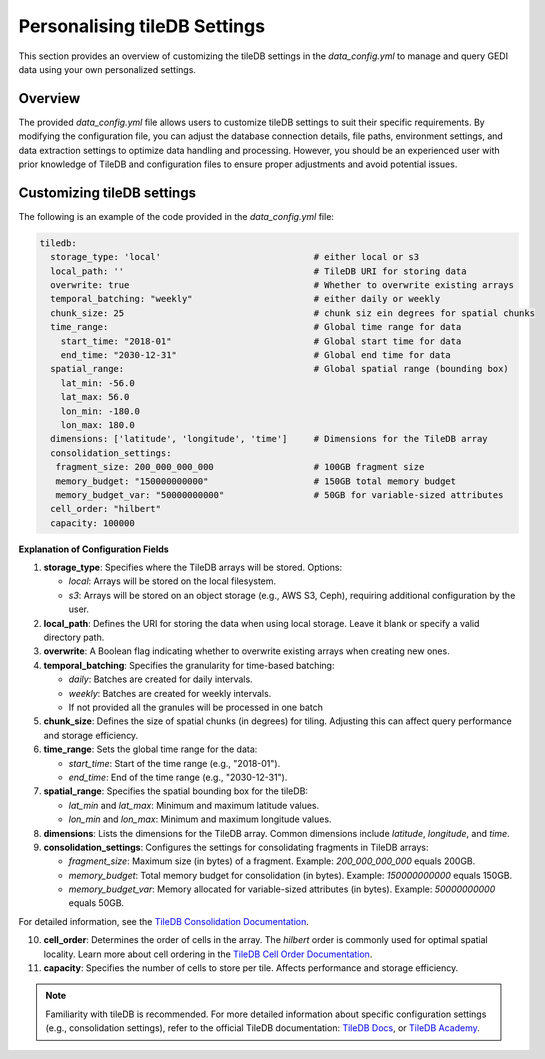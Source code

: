 .. _database:

#############################
Personalising tileDB Settings
#############################

This section provides an overview of customizing the tileDB settings in the `data_config.yml` to manage and query GEDI data using your own personalized settings.

Overview
--------

The provided `data_config.yml` file allows users to customize tileDB settings to suit their specific requirements. By modifying the configuration file, you can adjust the database connection details, file paths, environment settings, and data extraction settings to optimize data handling and processing.
However, you should be an experienced user with prior knowledge of TileDB and configuration files to ensure proper adjustments and avoid potential issues.

Customizing tileDB settings
---------------------------

The following is an example of the code provided in the `data_config.yml` file:

.. code-block:: yaml

    tiledb:
      storage_type: 'local'                             # either local or s3
      local_path: ''                                    # TileDB URI for storing data
      overwrite: true                                   # Whether to overwrite existing arrays
      temporal_batching: "weekly"                       # either daily or weekly
      chunk_size: 25                                    # chunk siz ein degrees for spatial chunks
      time_range:                                       # Global time range for data
        start_time: "2018-01"                           # Global start time for data
        end_time: "2030-12-31"                          # Global end time for data
      spatial_range:                                    # Global spatial range (bounding box)
        lat_min: -56.0
        lat_max: 56.0
        lon_min: -180.0
        lon_max: 180.0
      dimensions: ['latitude', 'longitude', 'time']     # Dimensions for the TileDB array
      consolidation_settings:
       fragment_size: 200_000_000_000                   # 100GB fragment size
       memory_budget: "150000000000"                    # 150GB total memory budget
       memory_budget_var: "50000000000"                 # 50GB for variable-sized attributes
      cell_order: "hilbert"
      capacity: 100000

**Explanation of Configuration Fields**

1. **storage_type**:
   Specifies where the TileDB arrays will be stored. 
   Options:

   - `local`: Arrays will be stored on the local filesystem.
   - `s3`: Arrays will be stored on an object storage (e.g., AWS S3, Ceph), requiring additional configuration by the user.

2. **local_path**:
   Defines the URI for storing the data when using local storage. Leave it blank or specify a valid directory path.

3. **overwrite**:
   A Boolean flag indicating whether to overwrite existing arrays when creating new ones.

4. **temporal_batching**:
   Specifies the granularity for time-based batching:

   - `daily`: Batches are created for daily intervals.
   - `weekly`: Batches are created for weekly intervals.
   - If not provided all the granules will be processed in one batch

5. **chunk_size**:
   Defines the size of spatial chunks (in degrees) for tiling. Adjusting this can affect query performance and storage efficiency.

6. **time_range**:
   Sets the global time range for the data:

   - `start_time`: Start of the time range (e.g., "2018-01").
   - `end_time`: End of the time range (e.g., "2030-12-31").

7. **spatial_range**:
   Specifies the spatial bounding box for the tileDB:

   - `lat_min` and `lat_max`: Minimum and maximum latitude values.
   - `lon_min` and `lon_max`: Minimum and maximum longitude values.

8. **dimensions**:
   Lists the dimensions for the TileDB array. Common dimensions include `latitude`, `longitude`, and `time`.

9. **consolidation_settings**:
   Configures the settings for consolidating fragments in TileDB arrays:

   - `fragment_size`: Maximum size (in bytes) of a fragment. Example: `200_000_000_000` equals 200GB.
   - `memory_budget`: Total memory budget for consolidation (in bytes). Example: `150000000000` equals 150GB.
   - `memory_budget_var`: Memory allocated for variable-sized attributes (in bytes). Example: `50000000000` equals 50GB.

For detailed information, see the `TileDB Consolidation Documentation <https://docs.tiledb.com/main/background/internal-mechanics/consolidation>`_.

10. **cell_order**:
    Determines the order of cells in the array. The `hilbert` order is commonly used for optimal spatial locality.
    Learn more about cell ordering in the `TileDB Cell Order Documentation <https://documentation.cloud.tiledb.com/academy/structure/arrays/foundation/key-concepts/storage/data-layout/#sparse-arrays>`_.


11. **capacity**:
    Specifies the number of cells to store per tile. Affects performance and storage efficiency.

.. note::

   Familiarity with tileDB is recommended. For more detailed information about specific configuration settings (e.g., consolidation settings), refer to the official TileDB documentation: `TileDB Docs <https://docs.tiledb.com>`_, or `TileDB Academy <https://documentation.cloud.tiledb.com/academy/home/>`_.

